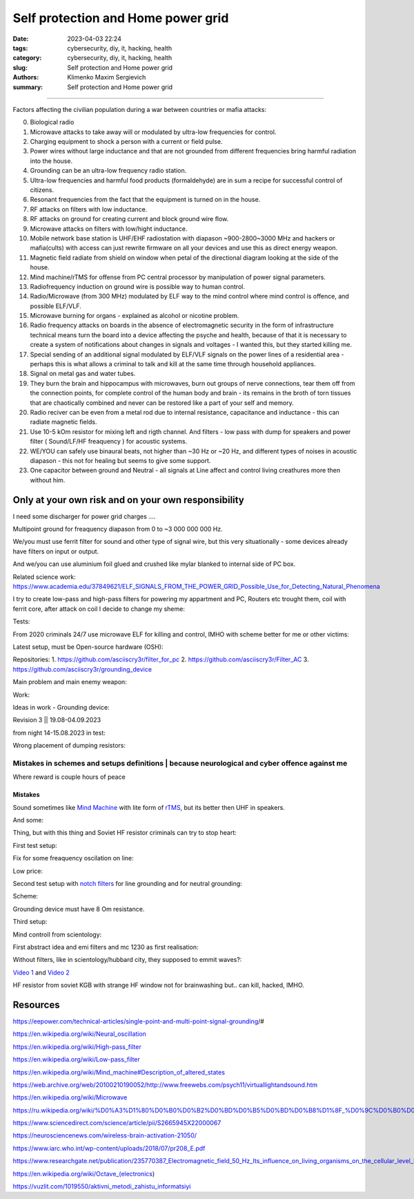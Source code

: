 Self protection and Home power grid
###################################

:date: 2023-04-03 22:24
:tags: cybersecurity, diy, it, hacking, health
:category: cybersecurity, diy, it, hacking, health
:slug: Self protection and Home power grid
:authors: Klimenko Maxim Sergievich
:summary: Self protection and Home power grid

###################################

Factors affecting the civilian population during a war between countries or mafia attacks:

0. Biological radio
1. Microwave attacks to take away will or modulated by ultra-low frequencies for control.
2. Charging equipment to shock a person with a current or field pulse.
3. Power wires without large inductance and that are not grounded from different frequencies bring harmful radiation into the house.
4. Grounding can be an ultra-low frequency radio station.
5. Ultra-low frequencies and harmful food products (formaldehyde) are in sum a recipe for successful control of citizens.
6. Resonant frequencies from the fact that the equipment is turned on in the house.
7. RF attacks on filters with low inductance.
8. RF attacks on ground for creating current and block ground wire flow.
9. Microwave attacks on filters with low/hight inductance.
10. Mobile network base station is UHF/EHF radiostation with diapason ~900-2800~3000 MHz and hackers or mafia(cults) with access can just rewrite firmware on all your devices and use this as direct energy weapon.
11. Magnetic field radiate from shield on window when petal of the directional diagram looking at the side of the house.
12. Mind machine/rTMS for offense from PC central processor by manipulation of power signal parameters.
13. Radiofrequency induction on ground wire is possible way to human control.
14. Radio/Microwave (from 300 MHz) modulated by ELF way to the mind control where mind control is offence, and possible ELF/VLF.
15. Microwave burning for organs - explained as alcohol or nicotine problem.
16. Radio frequency attacks on boards in the absence of electromagnetic security in the form of infrastructure technical means turn the board into a device affecting the psyche and health, because of that it is necessary to create a system of notifications about changes in signals and voltages - I wanted this, but they started killing me.
17. Special sending of an additional signal modulated by ELF/VLF signals on the power lines of a residential area - perhaps this is what allows a criminal to talk and kill at the same time through household appliances.
18. Signal on metal gas and water tubes.
19. They burn the brain and hippocampus with microwaves, burn out groups of nerve connections, tear them off from the connection points, for complete control of the human body and brain - its remains in the broth of torn tissues that are chaotically combined and never can be restored like a part of your self and memory.
20. Radio reciver can be even from a metal rod due to internal resistance, capacitance and inductance - this can radiate magnetic fields.
21. Use 10-5 kOm resistor for mixing left and rigth channel. And filters - low pass with dump for speakers and power filter ( Sound/LF/HF freaquency ) for acoustic systems.
22. WE/YOU can safely use binaural beats, not higher than ~30 Hz or ~20 Hz, and different types of noises in acoustic diapason - this not for healing but seems to give some support.
23. One capacitor between ground and Neutral - all signals at Line affect and control living creathures more then without him.

Only at your own risk and on your own responsibility
++++++++++++++++++++++++++++++++++++++++++++++++++++

.. image:: images/Image.jpg
           :align: left

I need some discharger for power grid charges ....

Multipoint ground for freaquency diapason from 0 to ~3 000 000 000 Hz.

We/you must use ferrit filter for sound and other type of signal wire, but this very situationally - some devices already have filters on input or output.

And we/you can use aluminium foil glued and crushed like mylar blanked to internal side of PC box.

Related science work: https://www.academia.edu/37849621/ELF_SIGNALS_FROM_THE_POWER_GRID_Possible_Use_for_Detecting_Natural_Phenomena

I try to create low-pass and high-pass filters for powering my appartment and PC, Routers etc trought them, coil with ferrit core, after attack on coil I decide to change my sheme:

Tests:

.. image:: images/20230403_004327.jpg
           :align: left

From 2020 criminals 24/7 use microwave ELF for killing and control, IMHO with scheme better for me or other victims:

.. image:: images/IMG_20211211_170729.jpg
           :align: left

.. image:: images/IMG_20220722_035610.jpg
           :align: left

.. image:: images/img-2023-07-21-030245.png
           :align: left

Latest setup, must be Open-source hardware (OSH):

Repositories:
1. https://github.com/asciiscry3r/filter_for_pc
2. https://github.com/asciiscry3r/Filter_AC
3. https://github.com/asciiscry3r/grounding_device

.. image:: images/img-2023-09-04-230108.png
           :align: left

.. image:: images/img-2023-09-04-231809.png
           :align: left

.. image:: images/img-2023-09-20-194512.png
           :align: left

Main problem and main enemy weapon:

.. image:: images/img-2023-08-21-161041.png
           :align: left

Work:

.. image:: images/photo_2023-07-21_02-41-05.jpg
           :align: left
	   
.. image:: images/2023-08-21-15-51-43-254.jpg
           :align: left

.. image:: images/photo_2023-07-21_02-41-08.jpg
           :align: left

.. image:: images/2023-08-20-22-50-17-710.jpg
           :align: left

.. image:: images/2023-08-20-12-07-36-149.jpg
           :align: left

.. image:: images/photo_2023-08-21_16-35-23.jpg
           :align: left

.. image:: images/photo_2023-09-20_19-48-01.jpg
           :align: left

.. image:: images/photo_2023-09-20_19-47-59.jpg
           :align: left

.. image:: images/photo_2023-09-20_19-47-57.jpg
           :align: left

.. image:: images/photo_2023-09-20_19-47-52.jpg
           :align: left

.. image:: images/photo_2023-09-20_19-47-50.jpg
           :align: left

.. image:: images/photo_2023-09-20_19-47-48.jpg
           :align: left

.. image:: images/photo_2023-09-20_19-47-43.jpg
           :align: left

.. image:: images/photo_2023-09-20_19-47-40.jpg
           :align: left

Ideas in work - Grounding device:

Revision 3 || 19.08-04.09.2023

.. image:: images/img-2023-09-20-194512.png
           :align: left

from night 14-15.08.2023 in test:

.. image:: images/img-2023-08-03-193549.png
           :align: left

.. image:: images/img-2023-08-15-221152.png
           :align: left

.. image:: images/2023-08-15-22-26-55-575.jpg
           :align: left

Wrong placement of dumping resistors:

.. image:: images/img-2023-07-17-223558.png
           :align: left

.. image:: images/img-2023-07-17-224902.png
           :align: left

@@@@@@@@@@@@@@@@@@@@@@@@@@@@@@@@@@@@@@@@@@@@@@@@@@@@@@@@@@@@@@@@@@@@@@@@@@@@@@@@@@@@@@@@@@@@@@
Mistakes in schemes and setups definitions | because neurological and cyber offence against me
@@@@@@@@@@@@@@@@@@@@@@@@@@@@@@@@@@@@@@@@@@@@@@@@@@@@@@@@@@@@@@@@@@@@@@@@@@@@@@@@@@@@@@@@@@@@@@

.. image:: images/photo_2023-07-09_18-15-14.jpg
           :align: left

Where reward is couple hours of peace

Mistakes
@@@@@@@@
		   
.. image:: images/img-2023-04-30-205941.png
           :align: left

.. image:: images/2023-04-30-18-00-49-977.jpg
           :align: left

.. image:: images/img-2023-05-24-022451.png
           :align: left

Sound sometimes like `Mind Machine`_ with lite form of `rTMS`_, but its better then UHF in speakers.

.. _`Mind Machine`: https://en.wikipedia.org/wiki/Mind_machine#Description_of_altered_states

.. _`rTMS`: https://pubmed.ncbi.nlm.nih.gov/26319963/

.. image:: images/20230426_221118.jpg
           :align: left

And some:

.. image:: images/img-2023-04-26-230524.png
           :align: left

Thing, but with this thing and Soviet HF resistor criminals can try to stop heart:

.. image:: images/2023-04-26-23-10-17-640.jpg
           :align: left

First test setup:

.. image:: images/2023-04-13-20-48-39-658.jpg
           :align: left

.. image:: images/2023-04-13-20-53-28-094.jpg
           :align: left

.. image:: images/2023-04-12-00-46-14-506.jpg
           :align: left

Fix for some freaquency oscilation on line:

.. image:: images/2023-04-17-02-42-34-712.jpg
           :align: left

Low price:

.. image:: images/2023-04-17-02-42-15-645.jpg
           :align: left

Second test setup with `notch filters`_ for line grounding and for neutral grounding:

.. _`notch filters`: https://www.researchgate.net/figure/50-Hz-twin-T-passive-notch-filter-circuit_fig8_282404009

.. image:: images/2023-04-19-23-07-21-281.jpg
           :align: left

.. image:: images/2023-04-19-21-04-35-229.jpg
           :align: left

.. image:: images/2023-04-20-00-04-10-981.jpg
           :align: left

Scheme:

.. image:: images/img-2023-04-20-050041.png
           :align: left

.. image:: images/2023-04-20-22-03-27-429.jpg
           :align: left

Grounding device must have 8 Om resistance.

.. image:: images/img-2023-04-20-220108.png
           :align: left

Third setup:

.. image:: images/img-2023-04-23-061256.png
           :align: left

Mind controll from scientology:

.. image:: images/2023-04-08-02-27-35-723.v01.jpg
           :align: left

.. image:: images/2023-04-08-01-49-39-371.v01.jpg
           :align: left

.. image:: images/2023-04-08-01-49-27-905.v02.jpg
           :align: left

First abstract idea and emi filters and mc 1230 as first realisation:

.. image:: images/homepowergrid.png
           :align: left

Without filters, like in scientology/hubbard city, they supposed to emmit waves?:

.. image:: images/IMG_20220722_035610.jpg
           :align: left

.. image:: images/IMG_20220722_035555_HDR.jpg
           :align: left

`Video 1`_ and `Video 2`_

.. _Video 1: https://photos.app.goo.gl/H9xX2h8a394wkJr1A

.. _Video 2: https://photos.app.goo.gl/rKGwcViAuir8a6Zf9

HF resistor from soviet KGB with strange HF window not for brainwashing but.. can kill, hacked, IMHO.

.. image:: images/2023-04-27-09-40-07-641.jpg
           :align: left

Resources
+++++++++

https://eepower.com/technical-articles/single-point-and-multi-point-signal-grounding/#

https://en.wikipedia.org/wiki/Neural_oscillation

https://en.wikipedia.org/wiki/High-pass_filter

https://en.wikipedia.org/wiki/Low-pass_filter

https://en.wikipedia.org/wiki/Mind_machine#Description_of_altered_states

https://web.archive.org/web/20100210190052/http://www.freewebs.com/psych11/virtuallightandsound.htm

https://en.wikipedia.org/wiki/Microwave

https://ru.wikipedia.org/wiki/%D0%A3%D1%80%D0%B0%D0%B2%D0%BD%D0%B5%D0%BD%D0%B8%D1%8F_%D0%9C%D0%B0%D0%BA%D1%81%D0%B2%D0%B5%D0%BB%D0%BB%D0%B0#%D0%A2%D0%B5%D0%BD%D0%B7%D0%BE%D1%80_%D1%8D%D0%BB%D0%B5%D0%BA%D1%82%D1%80%D0%BE%D0%BC%D0%B0%D0%B3%D0%BD%D0%B8%D1%82%D0%BD%D0%BE%D0%B3%D0%BE_%D0%BF%D0%BE%D0%BB%D1%8F

https://www.sciencedirect.com/science/article/pii/S2665945X22000067

https://neurosciencenews.com/wireless-brain-activation-21050/

https://www.iarc.who.int/wp-content/uploads/2018/07/pr208_E.pdf

https://www.researchgate.net/publication/235770387_Electromagnetic_field_50_Hz_Its_influence_on_living_organisms_on_the_cellular_level_Basic_tests_which_have_a_practical_application

https://en.wikipedia.org/wiki/Octave_(electronics)

https://vuzlit.com/1019550/aktivni_metodi_zahistu_informatsiyi
